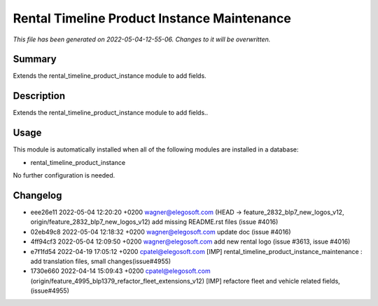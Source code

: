 Rental Timeline Product Instance Maintenance
====================================================

*This file has been generated on 2022-05-04-12-55-06. Changes to it will be overwritten.*

Summary
-------

Extends the rental_timeline_product_instance module to add fields.

Description
-----------

Extends the rental_timeline_product_instance module to add fields..


Usage
-----

This module is automatically installed when all of the following modules are installed in a database:

- rental_timeline_product_instance

No further configuration is needed.


Changelog
---------

- eee26e11 2022-05-04 12:20:20 +0200 wagner@elegosoft.com  (HEAD -> feature_2832_blp7_new_logos_v12, origin/feature_2832_blp7_new_logos_v12) add missing README.rst files (issue #4016)
- 02eb49c8 2022-05-04 12:18:32 +0200 wagner@elegosoft.com  update doc (issue #4016)
- 4ff94cf3 2022-05-04 12:09:50 +0200 wagner@elegosoft.com  add new rental logo (issue #3613, issue #4016)
- e7f1fd54 2022-04-19 17:05:12 +0200 cpatel@elegosoft.com  [IMP] rental_timeline_product_instance_maintenance : add translation files, small changes(issue#4955)
- 1730e660 2022-04-14 15:09:43 +0200 cpatel@elegosoft.com  (origin/feature_4995_blp1379_refactor_fleet_extensions_v12) [IMP] refactore fleet and vehicle related fields,(issue#4955)

